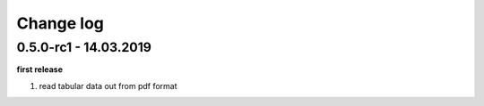 Change log
================================================================================

0.5.0-rc1 - 14.03.2019
--------------------------------------------------------------------------------

**first release**

#. read tabular data out from pdf format

